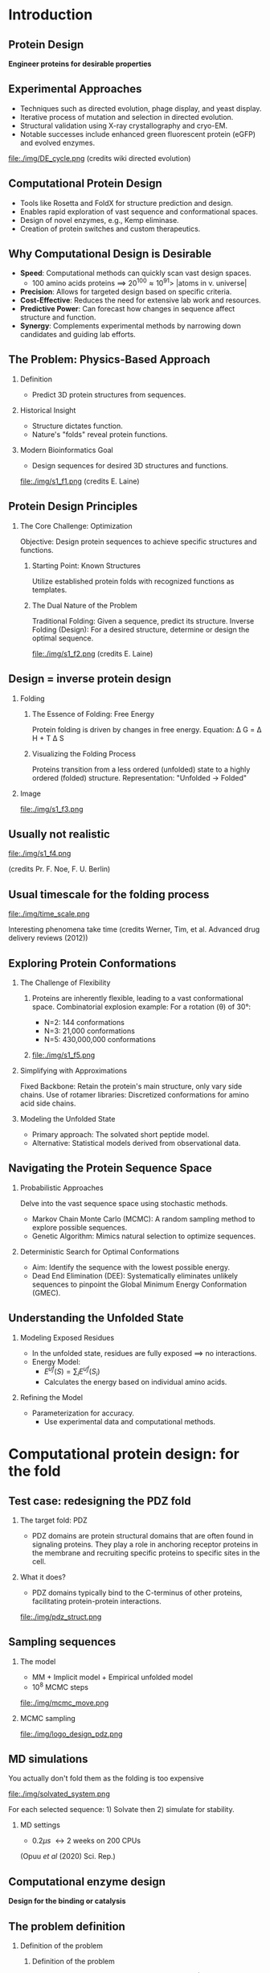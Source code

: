 #+startup: beamer

#+LaTeX_CLASS: beamer
#+LATEX_CLASS_OPTIONS: [presentation,smaller]
#+OPTIONS:   H:2 num:nil toc:nil \n:nil @:t ::t |:t ^:t -:t f:t *:t <:t title:nil
#+SELECT_TAGS: export
#+EXCLUDE_TAGS: noexport
#+EXPORT_FILE_NAME: pdfs/bio_phy.pdf
#+beamer_theme: MIS

#+LaTeX_HEADER: \usepackage[most]{tcolorbox}
#+LaTeX_HEADER: \newtcbox{\badge}[1][red]{on line, arc=2pt, colback=#1!50!black, colframe=#1!50!black, fontupper=\color{white}, boxrule=1pt, boxsep=0pt, left=6pt, right=6pt, top=2pt, bottom=2pt}

#+LaTeX_HEADER: \usepackage{subcaption}
#+LaTeX_HEADER: \captionsetup{labelformat=empty}
#+LaTeX_HEADER: \captionsetup[subfigure]{labelformat=empty}

* Introduction

** Protein Design
:PROPERTIES:
:BEAMER_env: frame
:END:
#+BEGIN_CENTER
\Large\textbf{Engineer proteins for desirable properties}
#+END_CENTER

** Experimental Approaches
- Techniques such as directed evolution, phage display, and yeast display.
- Iterative process of mutation and selection in directed evolution.
- Structural validation using X-ray crystallography and cryo-EM.
- Notable successes include enhanced green fluorescent protein (eGFP) and evolved enzymes.

#+ATTR_LATEX: :width 0.5\textwidth
file:./img/DE_cycle.png
(credits wiki directed evolution)
** Computational Protein Design
- Tools like Rosetta and FoldX for structure prediction and design.
- Enables rapid exploration of vast sequence and conformational spaces.
- Design of novel enzymes, e.g., Kemp eliminase.
- Creation of protein switches and custom therapeutics.

** Why Computational Design is Desirable
- **Speed**: Computational methods can quickly scan vast design spaces.
  - 100 amino acids proteins $\implies$ $20^{100} \approx 10^{91} \gt$ |atoms in
    v. universe|
- **Precision**: Allows for targeted design based on specific criteria.
- **Cost-Effective**: Reduces the need for extensive lab work and resources.
- **Predictive Power**: Can forecast how changes in sequence affect structure and function.
- **Synergy**: Complements experimental methods by narrowing down candidates and guiding lab efforts.


** The Problem: Physics-Based Approach

*** Definition
- Predict 3D protein structures from sequences.

*** Historical Insight
- Structure dictates function.
- Nature's "folds" reveal protein functions.

*** Modern Bioinformatics Goal
:PROPERTIES:
:END:
- Design sequences for desired 3D structures and functions.

file:./img/s1_f1.png
(credits E. Laine)

** Protein Design Principles

*** The Core Challenge: Optimization

Objective: Design protein sequences to achieve specific structures and functions.
**** Starting Point: Known Structures

Utilize established protein folds with recognized functions as templates.
**** The Dual Nature of the Problem

Traditional Folding: Given a sequence, predict its structure.
Inverse Folding (Design): For a desired structure, determine or design the optimal sequence.

file:./img/s1_f2.png
(credits E. Laine)

** Design = inverse protein design

*** Folding
:PROPERTIES:
:BEAMER_COL: 0.5
:END:
**** The Essence of Folding: Free Energy

Protein folding is driven by changes in free energy.
Equation: \Delta G = \Delta H + T \Delta S

**** Visualizing the Folding Process

Proteins transition from a less ordered (unfolded) state to a highly ordered
(folded) structure. Representation: "Unfolded → Folded"

*** Image
:PROPERTIES:
:BEAMER_COL: 0.5
:END:

#+ATTR_LATEX: :width 0.7\textwidth
file:./img/s1_f3.png

** Usually not realistic

file:./img/s1_f4.png

(credits Pr. F. Noe, F. U. Berlin)

** Usual timescale for the folding process

#+ATTR_LATEX: :width 0.6\textwidth
file:./img/time_scale.png

Interesting phenomena take time
(credits Werner, Tim, et al. Advanced drug delivery reviews (2012))

** Exploring Protein Conformations

*** The Challenge of Flexibility

**** 
:PROPERTIES:
:BEAMER_COL: 0.6
:END:
Proteins are inherently flexible, leading to a vast conformational space.
Combinatorial explosion example:
For a rotation (θ) of 30°:
- N=2: 144 conformations
- N=3: 21,000 conformations
- N=5: 430,000,000 conformations

**** 
:PROPERTIES:
:BEAMER_COL: 0.4
:END:
#+ATTR_LATEX: :width 0.5\textwidth
file:./img/s1_f5.png

*** Simplifying with Approximations

Fixed Backbone: Retain the protein's main structure, only vary side chains. Use
of rotamer libraries: Discretized conformations for amino acid side chains.

*** Modeling the Unfolded State

- Primary approach: The solvated short peptide model.
- Alternative: Statistical models derived from observational data.

** Navigating the Protein Sequence Space

*** Probabilistic Approaches

Delve into the vast sequence space using stochastic methods.
- Markov Chain Monte Carlo (MCMC): A random sampling method to explore possible
  sequences.
- Genetic Algorithm: Mimics natural selection to optimize sequences.
*** Deterministic Search for Optimal Conformations

- Aim: Identify the sequence with the lowest possible energy.
- Dead End Elimination (DEE): Systematically eliminates unlikely sequences to
  pinpoint the Global Minimum Energy Conformation (GMEC).

** Understanding the Unfolded State

*** Modeling Exposed Residues
- In the unfolded state, residues are fully exposed $\implies$ no interactions.
- Energy Model:
  - $E^{uf}(S) = \sum_{i} E^{uf}(S_i)$
  - Calculates the energy based on individual amino acids.

*** Refining the Model
- Parameterization for accuracy.
  - Use experimental data and computational methods.

* Computational protein design: for the fold

** Test case: redesigning the PDZ fold
*** The target fold: PDZ
- PDZ domains are protein structural domains that are often found in signaling
  proteins. They play a role in anchoring receptor proteins in the membrane and
  recruiting specific proteins to specific sites in the cell.
*** What it does?
- PDZ domains typically bind to the C-terminus of other proteins, facilitating
  protein-protein interactions.

#+ATTR_LATEX: :width 0.5\textwidth
file:./img/pdz_struct.png

** Sampling sequences

*** The model

- MM + Implicit model + Empirical unfolded model
- 10^8 MCMC steps
#+ATTR_LATEX: :width 0.5\textwidth
file:./img/mcmc_move.png

*** MCMC sampling

#+ATTR_LATEX: :width 0.6\textwidth
file:./img/logo_design_pdz.png

** MD simulations

You actually don't fold them as the folding is too expensive

#+ATTR_LATEX: :width 0.3\textwidth
file:./img/solvated_system.png

For each selected sequence: 1) Solvate then 2) simulate for stability.
*** MD settings
- $0.2 \mu s$ \leftrightarrow 2 weeks on 200 CPUs


(Opuu /et al/ (2020) Sci. Rep.)

** Computational enzyme design
:PROPERTIES:
:BEAMER_env: frame
:END:
#+BEGIN_CENTER
\Large\textbf{Design for the binding or catalysis}
#+END_CENTER

** The problem definition

*** Definition of the problem
:PROPERTIES:
:BEAMER_COL: 0.5
:END:

**** Definition of the problem
Find a sequence that can bind a specific substrat | catalyze a specific reaction

Shift of paradigm!
**** What for?
Develop enzymes:
- that degrade plastic
- that catalyze the synthesis of bio-fuel
- that allow the incorporation of new chemistry in proteins
*** 
:PROPERTIES:
:BEAMER_COL: 0.5
:END:
file:./img/enzyme_struct.png

** The energy bottleneck

*** The reaction pathway
- The series of molecular events during a reaction.

#+ATTR_LATEX: :width 0.5\textwidth
file:./img/reaction_pathway.png

*** Define the optimization problem
- Binder: find mutations that improve the binding $\Delta_{b}$
- Cata: find mutations that improve the catalysis $\Delta^{\ddagger}$

** Designing a strong binder

*** 
:PROPERTIES:
:BEAMER_COL: 0.6
:END:
**** MetRS: binding unatural ligand
- $\Delta G(\text{Unbound} \rightarrow \text{Bound})$

**** Sampling technique
- Adaptive landscape flattening:
  - MCMC to create a surrogate model of the unbound state $\Delta G_{u}$
  - Combine with the bound state \rightarrow $\Delta G_{b} - \Delta G_{u}$

*** 
:PROPERTIES:
:BEAMER_COL: 0.4
:END:

#+ATTR_LATEX: :width 0.7\textwidth
file:./img/binding_energy.png

** Designing catalysts: the transition state

file:./img/transition_state.png

#+BEGIN_CENTER
Optimize the binding with the transition state to optimize the catalysis.
#+END_CENTER

* Benefits and limitations

** Conclusion: Computational Protein Design - A Paradigm Shift
:PROPERTIES:
:BEAMER_env: frame
:END:

*** Key Takeaways
- **Computational vs. Experimental**: Computational methods offer speed, precision, and cost-effectiveness, complementing experimental techniques like directed evolution.
- **Challenges**: Navigating vast conformational and sequence spaces, handling computational intensity, and ensuring accurate approximations.
- **Applications**: From designing enzymes for bio-fuels and plastic degradation to predicting protein structures and functions.

*** Future Directions
- **Integration**: Combine computational and experimental methods for holistic protein design.
- **Technological Advancements**: Leverage AI and machine learning for enhanced design efficiency.
